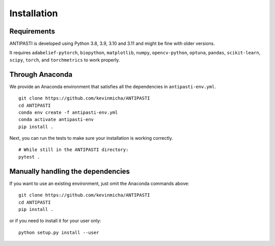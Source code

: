 Installation
============


Requirements
------------

ANTIPASTI is developed using Python 3.8, 3.9, 3.10 and 3.11 and might be fine with older versions.

It requires ``adabelief-pytorch``, ``biopython``, ``matplotlib``, ``numpy``, ``opencv-python``, ``optuna``, ``pandas``, ``scikit-learn``, ``scipy``, ``torch``, and ``torchmetrics`` to work properly. 

Through Anaconda 
----------------

We provide an Anaconda environment that satisfies all the dependencies in ``antipasti-env.yml``.

::

    git clone https://github.com/kevinmicha/ANTIPASTI
    cd ANTIPASTI
    conda env create -f antipasti-env.yml
    conda activate antipasti-env
    pip install .

Next, you can run the tests to make sure your installation is working correctly.

::

    # While still in the ANTIPASTI directory:
    pytest . 

    
Manually handling the dependencies
----------------------------------

If you want to use an existing environment, just omit the Anaconda commands above:
::

    git clone https://github.com/kevinmicha/ANTIPASTI
    cd ANTIPASTI
    pip install .


or if you need to install it for your user only:

::

	python setup.py install --user 
